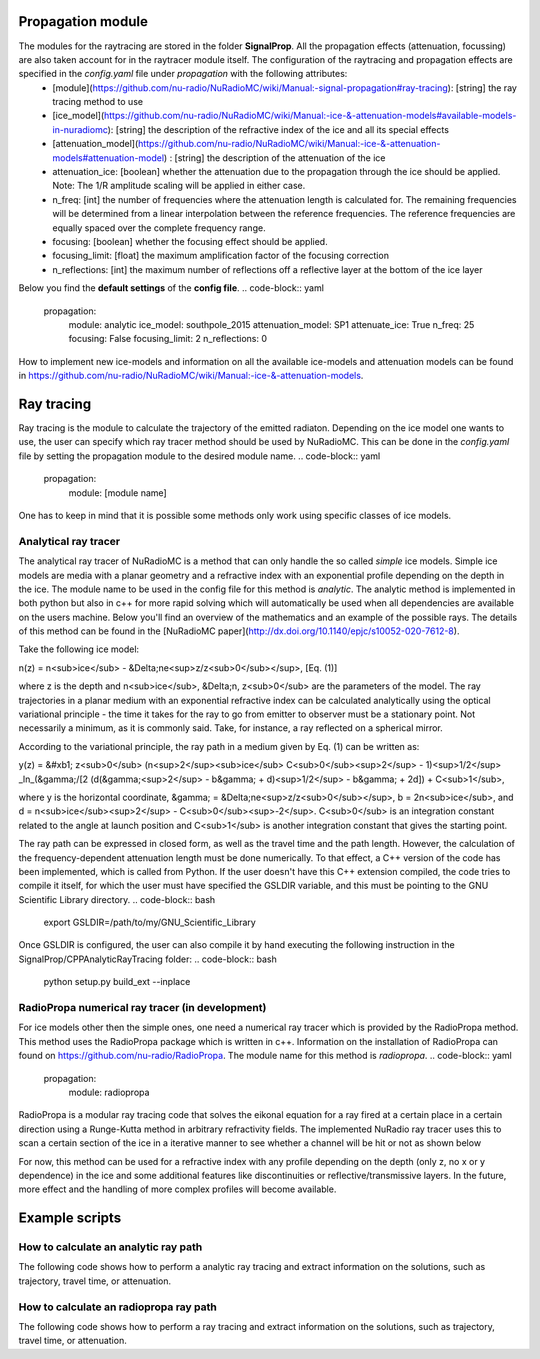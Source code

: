 Propagation module
===========
The modules for the raytracing are stored in the folder **SignalProp**. All the propagation effects (attenuation, focussing) are also taken account for in the raytracer module itself. The configuration of the raytracing and propagation effects are specified in the `config.yaml` file under `propagation` with the following attributes:
  * [module](https://github.com/nu-radio/NuRadioMC/wiki/Manual:-signal-propagation#ray-tracing): [string] the ray tracing method to use
  * [ice_model](https://github.com/nu-radio/NuRadioMC/wiki/Manual:-ice-&-attenuation-models#available-models-in-nuradiomc): [string] the description of the refractive index of the ice and all its special effects
  * [attenuation_model](https://github.com/nu-radio/NuRadioMC/wiki/Manual:-ice-&-attenuation-models#attenuation-model) : [string] the description of the attenuation of the ice
  * attenuation_ice: [boolean] whether the attenuation due to the propagation through the ice should be applied. Note: The 1/R amplitude scaling will be applied in either case.
  * n_freq: [int] the number of frequencies where the attenuation length is calculated for. The remaining frequencies will be determined from a linear interpolation between the reference frequencies. The reference frequencies are equally spaced over the complete frequency range.
  * focusing: [boolean] whether the focusing effect should be applied.
  * focusing_limit: [float] the maximum amplification factor of the focusing correction
  * n_reflections: [int] the maximum number of reflections off a reflective layer at the bottom of the ice layer

Below you find the **default settings** of the **config file**.
.. code-block:: yaml
  propagation:
    module: analytic
    ice_model: southpole_2015
    attenuation_model: SP1
    attenuate_ice: True 
    n_freq: 25
    focusing: False
    focusing_limit: 2
    n_reflections: 0

How to implement new ice-models and information on all the available ice-models and attenuation models can be found in https://github.com/nu-radio/NuRadioMC/wiki/Manual:-ice-&-attenuation-models. 

Ray tracing
==========
Ray tracing is the module to calculate the trajectory of the emitted radiaton. Depending on the ice model one wants to use, the user can specify which ray tracer method should be used by NuRadioMC. This can be done in the `config.yaml` file by setting the propagation module to the desired module name.
.. code-block:: yaml
  propagation:
    module: [module name]

One has to keep in mind that it is possible some methods only work using specific classes of ice models.

Analytical ray tracer
----------
The analytical ray tracer of NuRadioMC is a method that can only handle the so called *simple* ice models. Simple ice models are media with a planar geometry and a refractive index with an exponential profile depending on the depth in the ice. The module name to be used in the config file for this method is `analytic`. The analytic method is implemented in both python but also in c++ for more rapid solving which will automatically be used when all dependencies are available on the users machine. Below you'll find an overview of the mathematics and an example of the possible rays. The details of this method can be found in the [NuRadioMC paper](http://dx.doi.org/10.1140/epjc/s10052-020-7612-8).

Take the following ice model:

n(z) = n<sub>ice</sub> - &Delta;ne<sup>z/z<sub>0</sub></sup>, [Eq. (1)]

where z is the depth and n<sub>ice</sub>, &Delta;n, z<sub>0</sub> are the parameters of the model. The ray trajectories in a planar medium
with an exponential refractive index can be calculated analytically using the optical variational principle - the time it takes for the ray to go from emitter to observer must be a stationary point. Not necessarily a minimum, as it is commonly said. Take, for instance, a ray reflected on a spherical mirror.

According to the variational principle, the ray path in a medium given by Eq. (1) can be written as:

y(z) = &#xb1; z<sub>0</sub> (n<sup>2</sup><sub>ice</sub> C<sub>0</sub><sup>2</sup> - 1)<sup>1/2</sup> _ln_(&gamma;/[2 (d(&gamma;<sup>2</sup> - b&gamma; + d)<sup>1/2</sup> - b&gamma; + 2d]) + C<sub>1</sub>,

where y is the horizontal coordinate, &gamma; = &Delta;ne<sup>z/z<sub>0</sub></sup>, b = 2n<sub>ice</sub>, and d = n<sub>ice</sub><sup>2</sup> - C<sub>0</sub><sup>-2</sup>. C<sub>0</sub> is an integration constant related to the angle at launch position and C<sub>1</sub>  is another integration constant that gives the starting point.

The ray path can be expressed in closed form, as well as the travel time and the path length. However, the calculation of the frequency-dependent attenuation length must be done numerically. To that effect, a C++ version of the code has been implemented, which is called from Python. If the user doesn't have this C++ extension compiled, the code tries to compile it itself, for which the user must have specified the GSLDIR variable, and this must be pointing to the GNU Scientific Library directory.
.. code-block:: bash
  export GSLDIR=/path/to/my/GNU_Scientific_Library

Once GSLDIR is configured, the user can also compile it by hand executing the following instruction in the  SignalProp/CPPAnalyticRayTracing folder:
.. code-block:: bash
  python setup.py build_ext --inplace


RadioPropa numerical ray tracer (in development)
----------
For ice models other then the simple ones, one need a numerical ray tracer which is provided by the RadioPropa method. This method uses the RadioPropa package which is written in c++. Information on the installation of RadioPropa can found on https://github.com/nu-radio/RadioPropa. The module name for this method is `radiopropa`.
.. code-block:: yaml
  propagation:
    module: radiopropa

RadioPropa is a modular ray tracing code that solves the eikonal equation for a ray fired at a certain place in a certain direction using a Runge-Kutta method in arbitrary refractivity fields. The implemented NuRadio ray tracer uses this to scan a certain section of the ice in a iterative manner to see whether a channel will be hit or not as shown below

For now, this method can be used for a refractive index with any profile depending on the depth (only z, no x or y dependence) in the ice and some additional features like discontinuities or reflective/transmissive layers. In the future, more effect and the handling of more complex profiles will become available.

Example scripts
==========
How to calculate an analytic ray path
----------

The following code shows how to perform a analytic ray tracing and extract information on the solutions, such as trajectory, travel time, or attenuation.

.. code-block:: Python
  from NuRadioMC.SignalProp import propagation
  from NuRadioMC.SignalProp.analyticraytracing import solution_types, ray_tracing_2D
  from NuRadioMC.utilities import medium
  from NuRadioReco.utilities import units
  import matplotlib.pyplot as plt
  import numpy as np

  prop = propagation.get_propagation_module('analytic')

  ref_index_model = 'greenland_simple'
  ice = medium.get_ice_model(ref_index_model)

  # Let us work on the y = 0 plane
  initial_point = np.array( [70, 0, -300] ) * units.m
  final_point = np.array( [100, 0, -30] ) * units.m
  attenuation_model = 'GL1'

  # This function creates a ray tracing instance refracted index, attenuation model, 
  # number of frequencies # used for integrating the attenuation and interpolate afterwards, 
  # and the number of allowed reflections.
  rays = prop(ice, attenuation_model,
              n_frequencies_integration=25,
              n_reflections=0)

  rays.set_start_and_end_point(initial_point,final_point)
  rays.find_solutions()

  for i_solution in range(rays.get_number_of_solutions()):

      solution_int = rays.get_solution_type(i_solution)
      solution_type = solution_types[solution_int]

      # To plot the ray path, we can use the 2D ray tracing class, which works on
      # a plane. Since we have been working on the y = 0 plane, we can construct
      # the 2D vectors without translations or rotations. Just ignore the y component.
      rays_2D = ray_tracing_2D(ice, attenuation_model)
      initial_point_2D = np.array( [initial_point[0], initial_point[2]] )
      final_point_2D = np.array( [final_point[0], final_point[2]] )
      C_0 = rays.get_results()[i_solution]['C0']

      xx, zz = rays_2D.get_path(initial_point_2D, final_point_2D, C_0)
      plt.plot(xx, zz, label=solution_type)

      # We can also get the 3D receiving vector at the observer position, for instance
      receive_vector = rays.get_receive_vector(i_solution)
      # Or the path length
      path_length = rays.get_path_length(i_solution)
      # And the travel time
      travel_time = rays.get_travel_time(i_solution)

  plt.xlabel('horizontal coordinate [m]')
  plt.ylabel('vertical coordinate [m]')
  plt.legend()
  plt.show()

  # We can also calculate the attenuation for a set of frequencies

  sampling_rate_detector = 1 * units.GHz
  nyquist_frequency = 0.5 * sampling_rate_detector
  frequencies = np.linspace(50 * units.MHz, nyquist_frequency, 100)

  for i_solution in range(rays.get_number_of_solutions()):

      solution_int = rays.get_solution_type(i_solution)
      solution_type = solution_types[solution_int]
 
      attenuation = rays.get_attenuation(i_solution, frequencies, nyquist_frequency)

      plt.plot(frequencies/units.MHz, attenuation, label=solution_type)

  plt.xlabel('Frequency [MHz]')
  plt.ylabel('Attenuation factor')
  plt.ylim((0,1))
  plt.legend()
  plt.show()

How to calculate an radiopropa ray path
----------
The following code shows how to perform a ray tracing and extract  information on the solutions, such as trajectory, travel time, or attenuation.

.. code-block:: Python
  from NuRadioMC.SignalProp import propagation
  from NuRadioMC.SignalProp.simple_radiopropa_tracer import solution_types, ray_tracing
  from NuRadioMC.utilities import medium
  from NuRadioReco.utilities import units
  import matplotlib.pyplot as plt
  import numpy as np

  prop = propagation.get_propagation_module('radiopropa')

  ref_index_model = 'greenland_simple'
  ice = medium.get_ice_model(ref_index_model)

  # Let us work on the y = 0 plane
  initial_point = np.array( [70, 0, -300] ) * units.m
  final_point = np.array( [100, 0, -30] ) * units.m
  attenuation_model = 'GL1'

  # This function creates a ray tracing instance refracted index, attenuation model, 
  # number of frequencies # used for integrating the attenuation and interpolate afterwards, 
  # and the number of allowed reflections.
  rays = prop(ice, attenuation_model,
              n_frequencies_integration=25,
              n_reflections=0)

  rays.set_start_and_end_point(initial_point,final_point)
  rays.find_solutions()

  for i_solution in range(rays.get_number_of_solutions()):

      solution_int = rays.get_solution_type(i_solution)
      solution_type = solution_types[solution_int]

      path = rays.get_path(i_solution)
      # We can calculate the azimuthal angle phi to rotate the
      # 3D path into the 2D plane of the points. This is only 
      # necessary if we are not working in the y=0 plane
      launch_vector = rays.get_launch_vector(i_solution))
      phi = np.arctan(launch_vector[1]/launch_vector[0])
      plt.plot(path[:,0]/np.cos(phi), path[:,2], label=solution_type)

      # We can also get the 3D receiving vector at the observer position, for instance
      receive_vector = rays.get_receive_vector(i_solution)
      # Or the path length
      path_length = rays.get_path_length(i_solution)
      # And the travel time
      travel_time = rays.get_travel_time(i_solution)

  plt.xlabel('horizontal coordinate [m]')
  plt.ylabel('vertical coordinate [m]')
  plt.legend()
  plt.show()

  # We can also calculate the attenuation for a set of frequencies

  sampling_rate_detector = 1 * units.GHz
  nyquist_frequency = 0.5 * sampling_rate_detector
  frequencies = np.linspace(50 * units.MHz, nyquist_frequency, 100)

  for i_solution in range(rays.get_number_of_solutions()):

      solution_int = rays.get_solution_type(i_solution)
      solution_type = solution_types[solution_int]
  
      attenuation = rays.get_attenuation(i_solution, frequencies, nyquist_frequency)

      plt.plot(frequencies/units.MHz, attenuation, label=solution_type)

  plt.xlabel('Frequency [MHz]')
  plt.ylabel('Attenuation factor')
  plt.ylim((0,1))
  plt.legend()
  plt.show()
